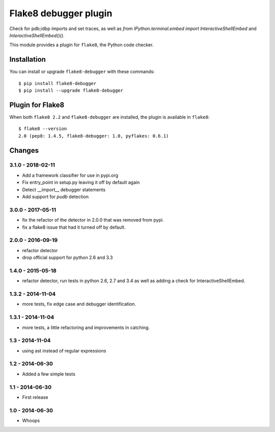 Flake8 debugger plugin
==================

Check for pdb;idbp imports and set traces, as well as `from IPython.terminal.embed import InteractiveShellEmbed` and `InteractiveShellEmbed()()`.

This module provides a plugin for ``flake8``, the Python code checker.


Installation
------------

You can install or upgrade ``flake8-debugger`` with these commands::

  $ pip install flake8-debugger
  $ pip install --upgrade flake8-debugger


Plugin for Flake8
-----------------

When both ``flake8 2.2`` and ``flake8-debugger`` are installed, the plugin is
available in ``flake8``::

    $ flake8 --version
    2.0 (pep8: 1.4.5, flake8-debugger: 1.0, pyflakes: 0.6.1)


Changes
-------

3.1.0 - 2018-02-11
``````````````````
* Add a framework classifier for use in pypi.org
* Fix entry_point in setup.py leaving it off by default again
* Detect __import__ debugger statements
* Add support for `pudb` detection

3.0.0 - 2017-05-11
````````````````
* fix the refactor of the detector in 2.0.0 that was removed from pypi.
* fix a flake8 issue that had it turned off by default.


2.0.0 - 2016-09-19
````````````````
* refactor detector
* drop official support for python 2.6 and 3.3


1.4.0 - 2015-05-18
````````````````
* refactor detector, run tests in python 2.6, 2.7 and 3.4 as well as adding a check for InteractiveShellEmbed.

1.3.2 - 2014-11-04
````````````````
* more tests, fix edge case and debugger identification.

1.3.1 - 2014-11-04
````````````````
* more tests, a little refactoring and improvements in catching.

1.3 - 2014-11-04
````````````````
* using ast instead of regular expressions

1.2 - 2014-06-30
````````````````
* Added a few simple tests

1.1 - 2014-06-30
````````````````
* First release

1.0 - 2014-06-30
````````````````
* Whoops


